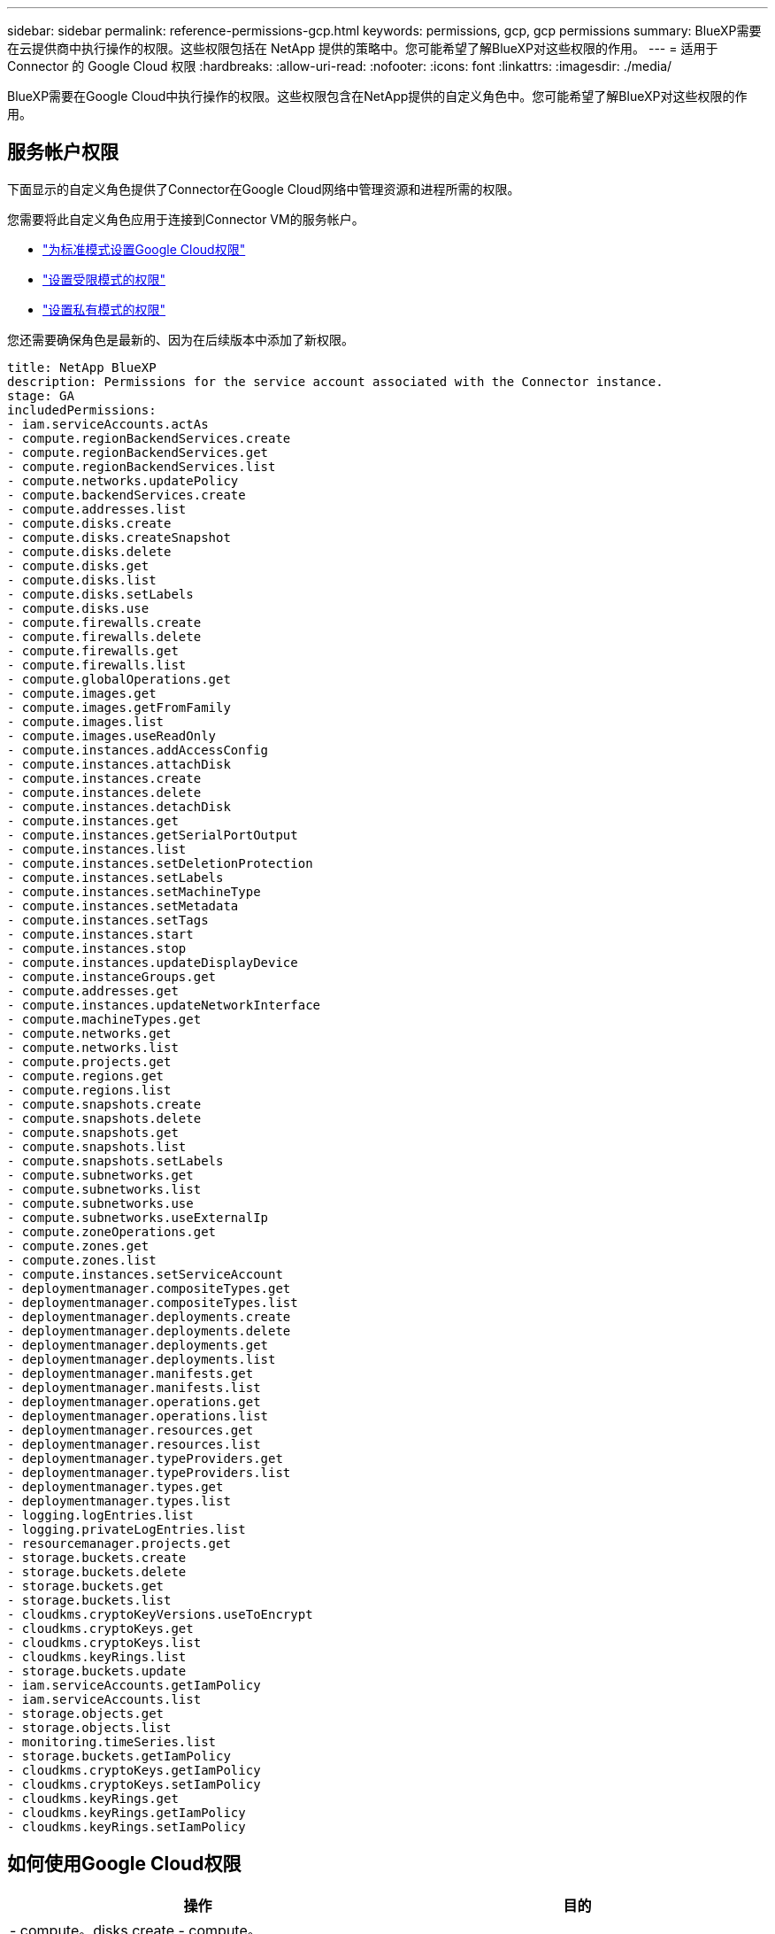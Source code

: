 ---
sidebar: sidebar 
permalink: reference-permissions-gcp.html 
keywords: permissions, gcp, gcp permissions 
summary: BlueXP需要在云提供商中执行操作的权限。这些权限包括在 NetApp 提供的策略中。您可能希望了解BlueXP对这些权限的作用。 
---
= 适用于 Connector 的 Google Cloud 权限
:hardbreaks:
:allow-uri-read: 
:nofooter: 
:icons: font
:linkattrs: 
:imagesdir: ./media/


[role="lead"]
BlueXP需要在Google Cloud中执行操作的权限。这些权限包含在NetApp提供的自定义角色中。您可能希望了解BlueXP对这些权限的作用。



== 服务帐户权限

下面显示的自定义角色提供了Connector在Google Cloud网络中管理资源和进程所需的权限。

您需要将此自定义角色应用于连接到Connector VM的服务帐户。

* link:task-install-connector-google-bluexp-gcloud.html#step-2-set-up-permissions-to-create-the-connector["为标准模式设置Google Cloud权限"]
* link:task-prepare-restricted-mode.html#step-6-prepare-cloud-permissions["设置受限模式的权限"]
* link:task-prepare-private-mode.html#step-5-prepare-cloud-permissions["设置私有模式的权限"]


您还需要确保角色是最新的、因为在后续版本中添加了新权限。

[source, yaml]
----
title: NetApp BlueXP
description: Permissions for the service account associated with the Connector instance.
stage: GA
includedPermissions:
- iam.serviceAccounts.actAs
- compute.regionBackendServices.create
- compute.regionBackendServices.get
- compute.regionBackendServices.list
- compute.networks.updatePolicy
- compute.backendServices.create
- compute.addresses.list
- compute.disks.create
- compute.disks.createSnapshot
- compute.disks.delete
- compute.disks.get
- compute.disks.list
- compute.disks.setLabels
- compute.disks.use
- compute.firewalls.create
- compute.firewalls.delete
- compute.firewalls.get
- compute.firewalls.list
- compute.globalOperations.get
- compute.images.get
- compute.images.getFromFamily
- compute.images.list
- compute.images.useReadOnly
- compute.instances.addAccessConfig
- compute.instances.attachDisk
- compute.instances.create
- compute.instances.delete
- compute.instances.detachDisk
- compute.instances.get
- compute.instances.getSerialPortOutput
- compute.instances.list
- compute.instances.setDeletionProtection
- compute.instances.setLabels
- compute.instances.setMachineType
- compute.instances.setMetadata
- compute.instances.setTags
- compute.instances.start
- compute.instances.stop
- compute.instances.updateDisplayDevice
- compute.instanceGroups.get
- compute.addresses.get
- compute.instances.updateNetworkInterface
- compute.machineTypes.get
- compute.networks.get
- compute.networks.list
- compute.projects.get
- compute.regions.get
- compute.regions.list
- compute.snapshots.create
- compute.snapshots.delete
- compute.snapshots.get
- compute.snapshots.list
- compute.snapshots.setLabels
- compute.subnetworks.get
- compute.subnetworks.list
- compute.subnetworks.use
- compute.subnetworks.useExternalIp
- compute.zoneOperations.get
- compute.zones.get
- compute.zones.list
- compute.instances.setServiceAccount
- deploymentmanager.compositeTypes.get
- deploymentmanager.compositeTypes.list
- deploymentmanager.deployments.create
- deploymentmanager.deployments.delete
- deploymentmanager.deployments.get
- deploymentmanager.deployments.list
- deploymentmanager.manifests.get
- deploymentmanager.manifests.list
- deploymentmanager.operations.get
- deploymentmanager.operations.list
- deploymentmanager.resources.get
- deploymentmanager.resources.list
- deploymentmanager.typeProviders.get
- deploymentmanager.typeProviders.list
- deploymentmanager.types.get
- deploymentmanager.types.list
- logging.logEntries.list
- logging.privateLogEntries.list
- resourcemanager.projects.get
- storage.buckets.create
- storage.buckets.delete
- storage.buckets.get
- storage.buckets.list
- cloudkms.cryptoKeyVersions.useToEncrypt
- cloudkms.cryptoKeys.get
- cloudkms.cryptoKeys.list
- cloudkms.keyRings.list
- storage.buckets.update
- iam.serviceAccounts.getIamPolicy
- iam.serviceAccounts.list
- storage.objects.get
- storage.objects.list
- monitoring.timeSeries.list
- storage.buckets.getIamPolicy
- cloudkms.cryptoKeys.getIamPolicy
- cloudkms.cryptoKeys.setIamPolicy
- cloudkms.keyRings.get
- cloudkms.keyRings.getIamPolicy
- cloudkms.keyRings.setIamPolicy
----


== 如何使用Google Cloud权限

[cols="50,50"]
|===
| 操作 | 目的 


| - compute。disks.create
- compute。disks.createSnapshot
- compute.disks.delete
- compute。disks.get
- compute。disks.list
- compute.disks.setLabels
- compute.disks.use. | 为 Cloud Volumes ONTAP 创建和管理磁盘。 


| - compute。Firew防火墙.create
- compute.firewalls.delete
- compute。Firew防火墙.get
- compute。Firew防火墙.list | 为 Cloud Volumes ONTAP 创建防火墙规则。 


| — compute.globalOperations.get | 以获取操作状态。 


| - compute。images。get
- compute。images.getFromFamily
- compute。images.list
- compute.images.useReadOnly | 为 VM 实例获取映像。 


| - compute.instances.attachDisk
- compute.instances.detachDisk | 将磁盘连接和断开与 Cloud Volumes ONTAP 的连接。 


| - compute.instances.create
- compute.instances.delete | 创建和删除 Cloud Volumes ONTAP VM 实例。 


| — compute.instances.get | 列出 VM 实例。 


| — compute.instances.getSerialPortOutput | 以获取控制台日志。 


| — compute.instances.list | 检索区域中实例的列表。 


| — compute.instances.setDeletionProtection | 为实例设置删除保护。 


| — compute.instances.setLabels | 以添加标签。 


| — compute.instances.setMachineType
- compute.instances.setMinCpuPlatform | 更改 Cloud Volumes ONTAP 的计算机类型。 


| — compute.instances.setMetadata | 以添加元数据。 


| — compute.instances.setTags | 为防火墙规则添加标记。 


| - compute.instances.start
- compute.instances.stop
- compute.instances.updateDisplayDevice | 启动和停止 Cloud Volumes ONTAP 。 


| — compute.machineTypes.get | 获取要检查 qoutas 的核心数。 


| — compute.projects.get | 以支持多个项目。 


| - compute。Snap照。create
- compute.snapshots.delete
- compute。Snap照。get
- compute。Snapses.list
- compute.snapshots.setLabels | 创建和管理永久性磁盘快照。 


| - compute.networks.get
- compute.networks.list
- compute。regions.get
- compute。regions.list
- compute。subnetworks。get
- compute。subnetworks.list
- compute。zoneOperations.get
- compute。zones。get
- compute。zones。list | 获取创建新 Cloud Volumes ONTAP 虚拟机实例所需的网络信息。 


| - deploymentmanager.compositeTypes.get
- deploymentmanager.compositeTypes.list
- deploymentmanager.deployments.create
- deploymentmanager.deployments.delete
- deploymentmanager.deployments.get
- deploymentmanager.deployments.list
—部署管理器.清单.get
-部署管理器.清单.list
-部署管理器.operizes.get
-部署管理器.operizes.list
-部署管理器.Resents.get
-部署管理器.Resents.list
-部署管理器.typeProvider.get
-部署管理器.typeProvider.list
-部署管理器。types.get
-部署管理器。types.list | 使用 Google Cloud 部署管理器部署 Cloud Volumes ONTAP 虚拟机实例。 


| - loging.logEntrs.list
- loging.privateLogEntrives.list | 获取堆栈日志驱动器。 


| — resourcemanager.projects.get | 以支持多个项目。 


| - storage.t分 段.create
- storage.buckets.delete
- storage.bBucbes.get
- storage.t分 段.list
- storage.bedb铲。update | 创建和管理用于数据分层的 Google Cloud Storage 存储分段。 


| - cloudkms.cryptoKeyVersions.useToEncrypt
-云公里。cryptoKeys.get
-云公里。cryptoKeys.list
-云公里.keyrings.list | 将云密钥管理服务中由客户管理的加密密钥与 Cloud Volumes ONTAP 结合使用。 


| - compute.instances.setServiceAccount
- iam.serviceAccounts.actAs
- iam.serviceAccounts.getIamPolicy
- iam.serviceAccounts.list
- storage.objects.get
- storage.objects.list | 在 Cloud Volumes ONTAP 实例上设置服务帐户。此服务帐户提供将数据分层到 Google Cloud Storage 存储分段的权限。 


| —compute.addresses。list | 在部署HA对时检索区域中的地址。 


| - compute。backendServices。create
- compute。regionBackendServices.create
- compute。regionBackendServices.get
- compute。regionBackendServices.list | 配置后端服务以分布HA对中的流量。 


| —compute.networks.updatePolicy | 在HA对的vPC和子网上应用防火墙规则。 


| - compute.subnetworks.use.
- compute.subnetworks.useExternalIp
- compute.instances.addAccessConfig | 启用BlueXP分类。 


| - container.Clusters。get
- container.Clusters。list | 发现在 Google Kubernetes Engine 中运行的 Kubernetes 集群。 


| - compute.instanceGroups.get
- compute。addresses.get
- compute.instances.updateNetworkInterface | 在Cloud Volumes ONTAP HA对上创建和管理Storage VM。 


| - monitoring.timeseres.list
- storage.tampeds.getIamPolicy | 了解有关Google Cloud存储分段的信息。 


| -云公里。cryptoKeys.get
-云公里.cryptoKeys.getIamPolicy
-云公里。cryptoKeys.list
- cloudkms.cryptoKeys.setIamPolicy
-云公里.keyrings.get
-云公里.keyrings.getIamPolicy
-云公里.keyrings.list
- cloudkms.keyRings.setIamPolicy | 在BlueXP备份和恢复激活向导中选择您自己的客户管理密钥、而不是使用默认的Google管理加密密钥。 
|===


== 更改日志

添加和删除权限后、我们将在以下各节中记录这些权限。



=== 2023年2月6日

已为此策略添加以下权限：

* compute.instances.updateNetworkInterface


Cloud Volumes ONTAP 需要此权限。



=== 2023年1月27日

已向策略添加以下权限：

* cloudkms.CryptoKeys.getIamPolicy
* cloudkms.cryptoKeys.setIamPolicy
* cloudkms.keyrings.get
* cloudkms.keyrings.getIamPolicy
* cloudkms.keyRings.setIamPolicy


BlueXP备份和恢复需要这些权限。
